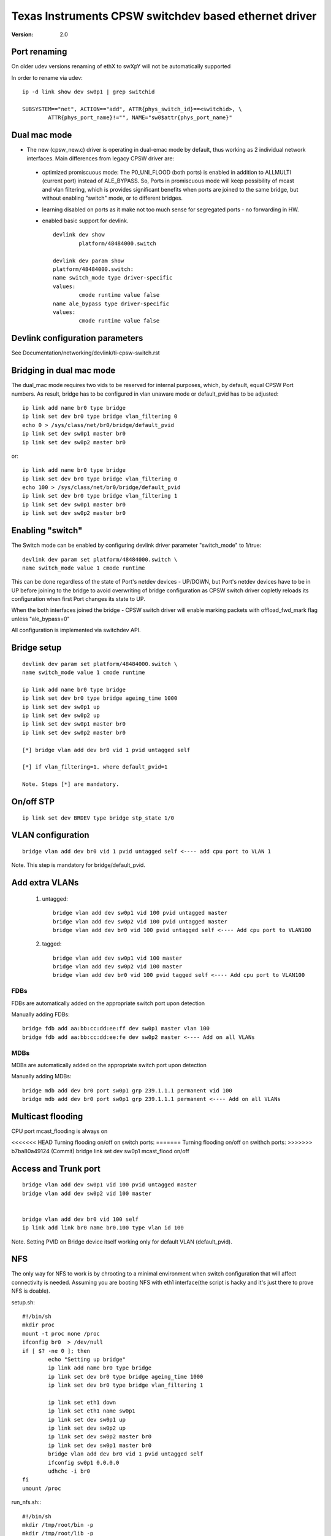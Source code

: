 .. SPDX-License-Identifier: GPL-2.0

======================================================
Texas Instruments CPSW switchdev based ethernet driver
======================================================

:Version: 2.0

Port renaming
=============

On older udev versions renaming of ethX to swXpY will not be automatically
supported

In order to rename via udev::

    ip -d link show dev sw0p1 | grep switchid

    SUBSYSTEM=="net", ACTION=="add", ATTR{phys_switch_id}==<switchid>, \
	    ATTR{phys_port_name}!="", NAME="sw0$attr{phys_port_name}"


Dual mac mode
=============

- The new (cpsw_new.c) driver is operating in dual-emac mode by default, thus
  working as 2 individual network interfaces. Main differences from legacy CPSW
  driver are:

 - optimized promiscuous mode: The P0_UNI_FLOOD (both ports) is enabled in
   addition to ALLMULTI (current port) instead of ALE_BYPASS.
   So, Ports in promiscuous mode will keep possibility of mcast and vlan
   filtering, which is provides significant benefits when ports are joined
   to the same bridge, but without enabling "switch" mode, or to different
   bridges.
 - learning disabled on ports as it make not too much sense for
   segregated ports - no forwarding in HW.
 - enabled basic support for devlink.

   ::

	devlink dev show
		platform/48484000.switch

	devlink dev param show
	platform/48484000.switch:
	name switch_mode type driver-specific
	values:
		cmode runtime value false
	name ale_bypass type driver-specific
	values:
		cmode runtime value false

Devlink configuration parameters
================================

See Documentation/networking/devlink/ti-cpsw-switch.rst

Bridging in dual mac mode
=========================

The dual_mac mode requires two vids to be reserved for internal purposes,
which, by default, equal CPSW Port numbers. As result, bridge has to be
configured in vlan unaware mode or default_pvid has to be adjusted::

	ip link add name br0 type bridge
	ip link set dev br0 type bridge vlan_filtering 0
	echo 0 > /sys/class/net/br0/bridge/default_pvid
	ip link set dev sw0p1 master br0
	ip link set dev sw0p2 master br0

or::

	ip link add name br0 type bridge
	ip link set dev br0 type bridge vlan_filtering 0
	echo 100 > /sys/class/net/br0/bridge/default_pvid
	ip link set dev br0 type bridge vlan_filtering 1
	ip link set dev sw0p1 master br0
	ip link set dev sw0p2 master br0

Enabling "switch"
=================

The Switch mode can be enabled by configuring devlink driver parameter
"switch_mode" to 1/true::

	devlink dev param set platform/48484000.switch \
	name switch_mode value 1 cmode runtime

This can be done regardless of the state of Port's netdev devices - UP/DOWN, but
Port's netdev devices have to be in UP before joining to the bridge to avoid
overwriting of bridge configuration as CPSW switch driver copletly reloads its
configuration when first Port changes its state to UP.

When the both interfaces joined the bridge - CPSW switch driver will enable
marking packets with offload_fwd_mark flag unless "ale_bypass=0"

All configuration is implemented via switchdev API.

Bridge setup
============

::

	devlink dev param set platform/48484000.switch \
	name switch_mode value 1 cmode runtime

	ip link add name br0 type bridge
	ip link set dev br0 type bridge ageing_time 1000
	ip link set dev sw0p1 up
	ip link set dev sw0p2 up
	ip link set dev sw0p1 master br0
	ip link set dev sw0p2 master br0

	[*] bridge vlan add dev br0 vid 1 pvid untagged self

	[*] if vlan_filtering=1. where default_pvid=1

	Note. Steps [*] are mandatory.


On/off STP
==========

::

	ip link set dev BRDEV type bridge stp_state 1/0

VLAN configuration
==================

::

  bridge vlan add dev br0 vid 1 pvid untagged self <---- add cpu port to VLAN 1

Note. This step is mandatory for bridge/default_pvid.

Add extra VLANs
===============

 1. untagged::

	bridge vlan add dev sw0p1 vid 100 pvid untagged master
	bridge vlan add dev sw0p2 vid 100 pvid untagged master
	bridge vlan add dev br0 vid 100 pvid untagged self <---- Add cpu port to VLAN100

 2. tagged::

	bridge vlan add dev sw0p1 vid 100 master
	bridge vlan add dev sw0p2 vid 100 master
	bridge vlan add dev br0 vid 100 pvid tagged self <---- Add cpu port to VLAN100

FDBs
----

FDBs are automatically added on the appropriate switch port upon detection

Manually adding FDBs::

    bridge fdb add aa:bb:cc:dd:ee:ff dev sw0p1 master vlan 100
    bridge fdb add aa:bb:cc:dd:ee:fe dev sw0p2 master <---- Add on all VLANs

MDBs
----

MDBs are automatically added on the appropriate switch port upon detection

Manually adding MDBs::

  bridge mdb add dev br0 port sw0p1 grp 239.1.1.1 permanent vid 100
  bridge mdb add dev br0 port sw0p1 grp 239.1.1.1 permanent <---- Add on all VLANs

Multicast flooding
==================
CPU port mcast_flooding is always on

<<<<<<< HEAD
Turning flooding on/off on switch ports:
=======
Turning flooding on/off on swithch ports:
>>>>>>> b7ba80a49124 (Commit)
bridge link set dev sw0p1 mcast_flood on/off

Access and Trunk port
=====================

::

 bridge vlan add dev sw0p1 vid 100 pvid untagged master
 bridge vlan add dev sw0p2 vid 100 master


 bridge vlan add dev br0 vid 100 self
 ip link add link br0 name br0.100 type vlan id 100

Note. Setting PVID on Bridge device itself working only for
default VLAN (default_pvid).

NFS
===

The only way for NFS to work is by chrooting to a minimal environment when
switch configuration that will affect connectivity is needed.
Assuming you are booting NFS with eth1 interface(the script is hacky and
it's just there to prove NFS is doable).

setup.sh::

	#!/bin/sh
	mkdir proc
	mount -t proc none /proc
	ifconfig br0  > /dev/null
	if [ $? -ne 0 ]; then
		echo "Setting up bridge"
		ip link add name br0 type bridge
		ip link set dev br0 type bridge ageing_time 1000
		ip link set dev br0 type bridge vlan_filtering 1

		ip link set eth1 down
		ip link set eth1 name sw0p1
		ip link set dev sw0p1 up
		ip link set dev sw0p2 up
		ip link set dev sw0p2 master br0
		ip link set dev sw0p1 master br0
		bridge vlan add dev br0 vid 1 pvid untagged self
		ifconfig sw0p1 0.0.0.0
		udhchc -i br0
	fi
	umount /proc

run_nfs.sh:::

	#!/bin/sh
	mkdir /tmp/root/bin -p
	mkdir /tmp/root/lib -p

	cp -r /lib/ /tmp/root/
	cp -r /bin/ /tmp/root/
	cp /sbin/ip /tmp/root/bin
	cp /sbin/bridge /tmp/root/bin
	cp /sbin/ifconfig /tmp/root/bin
	cp /sbin/udhcpc /tmp/root/bin
	cp /path/to/setup.sh /tmp/root/bin
	chroot /tmp/root/ busybox sh /bin/setup.sh

	run ./run_nfs.sh
